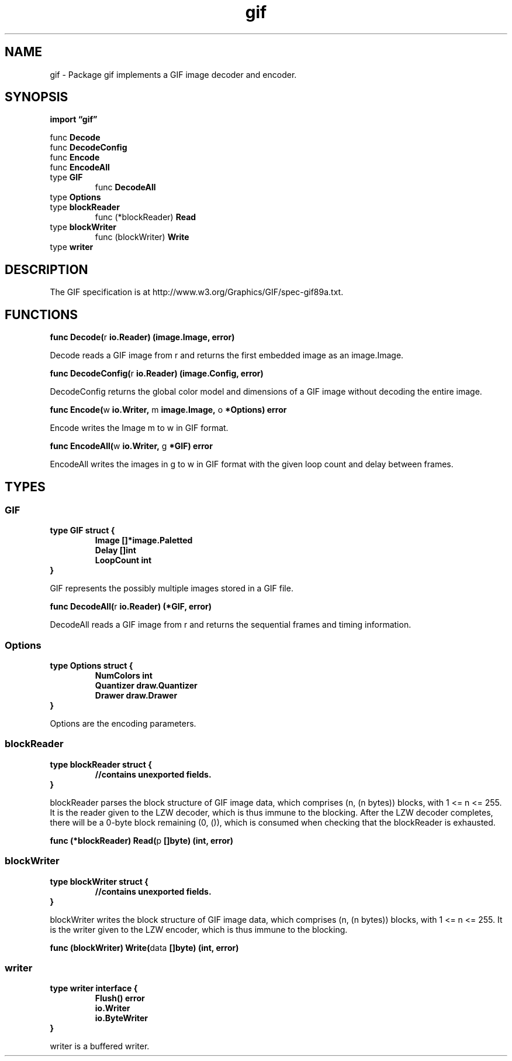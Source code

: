 .\"    Automatically generated by mango(1)
.TH "gif" 3 "2014-11-26" "version 2014-11-26" "Go Packages"
.SH "NAME"
gif \- Package gif implements a GIF image decoder and encoder.
.SH "SYNOPSIS"
.B import \*(lqgif\(rq
.sp
.RB "func " Decode
.sp 0
.RB "func " DecodeConfig
.sp 0
.RB "func " Encode
.sp 0
.RB "func " EncodeAll
.sp 0
.RB "type " GIF
.sp 0
.RS
.RB "func " DecodeAll
.sp 0
.RE
.RB "type " Options
.sp 0
.RB "type " blockReader
.sp 0
.RS
.RB "func (*blockReader) " Read
.sp 0
.RE
.RB "type " blockWriter
.sp 0
.RS
.RB "func (blockWriter) " Write
.sp 0
.RE
.RB "type " writer
.sp 0
.SH "DESCRIPTION"
The GIF specification is at http://www.w3.org/Graphics/GIF/spec\-gif89a.txt. 
.SH "FUNCTIONS"
.PP
.BR "func Decode(" "r" " io.Reader) (image.Image, error)"
.PP
Decode reads a GIF image from r and returns the first embedded image as an image.Image. 
.PP
.BR "func DecodeConfig(" "r" " io.Reader) (image.Config, error)"
.PP
DecodeConfig returns the global color model and dimensions of a GIF image without decoding the entire image. 
.PP
.BR "func Encode(" "w" " io.Writer, " "m" " image.Image, " "o" " *Options) error"
.PP
Encode writes the Image m to w in GIF format. 
.PP
.BR "func EncodeAll(" "w" " io.Writer, " "g" " *GIF) error"
.PP
EncodeAll writes the images in g to w in GIF format with the given loop count and delay between frames. 
.SH "TYPES"
.SS "GIF"
.B type GIF struct {
.RS
.B Image []*image.Paletted
.sp 0
.B Delay []int
.sp 0
.B LoopCount int
.RE
.B }
.PP
GIF represents the possibly multiple images stored in a GIF file. 
.PP
.BR "func DecodeAll(" "r" " io.Reader) (*GIF, error)"
.PP
DecodeAll reads a GIF image from r and returns the sequential frames and timing information. 
.SS "Options"
.B type Options struct {
.RS
.B NumColors int
.sp 0
.B Quantizer draw.Quantizer
.sp 0
.B Drawer draw.Drawer
.RE
.B }
.PP
Options are the encoding parameters. 
.SS "blockReader"
.B type blockReader struct {
.RS
.sp 0
.B //contains unexported fields.
.RE
.B }
.PP
blockReader parses the block structure of GIF image data, which comprises (n, (n bytes)) blocks, with 1 <= n <= 255. 
It is the reader given to the LZW decoder, which is thus immune to the blocking. 
After the LZW decoder completes, there will be a 0\-byte block remaining (0, ()), which is consumed when checking that the blockReader is exhausted. 
.PP
.BR "func (*blockReader) Read(" "p" " []byte) (int, error)"
.SS "blockWriter"
.B type blockWriter struct {
.RS
.sp 0
.B //contains unexported fields.
.RE
.B }
.PP
blockWriter writes the block structure of GIF image data, which comprises (n, (n bytes)) blocks, with 1 <= n <= 255. 
It is the writer given to the LZW encoder, which is thus immune to the blocking. 
.PP
.BR "func (blockWriter) Write(" "data" " []byte) (int, error)"
.SS "writer"
.B type writer interface {
.RS
.B Flush() error
.sp 0
.B io.Writer
.sp 0
.B io.ByteWriter
.sp 0
.RE
.B }
.PP
writer is a buffered writer. 
